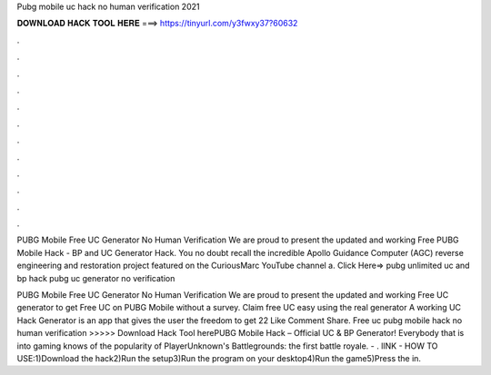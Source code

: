 Pubg mobile uc hack no human verification 2021



𝐃𝐎𝐖𝐍𝐋𝐎𝐀𝐃 𝐇𝐀𝐂𝐊 𝐓𝐎𝐎𝐋 𝐇𝐄𝐑𝐄 ===> https://tinyurl.com/y3fwxy37?60632



.



.



.



.



.



.



.



.



.



.



.



.

PUBG Mobile Free UC Generator No Human Verification We are proud to present the updated and working Free PUBG Mobile Hack - BP and UC Generator Hack. You no doubt recall the incredible Apollo Guidance Computer (AGC) reverse engineering and restoration project featured on the CuriousMarc YouTube channel a. Click Here=>  pubg unlimited uc and bp hack pubg uc generator no verification 

PUBG Mobile Free UC Generator No Human Verification We are proud to present the updated and working Free UC generator to get Free UC on PUBG Mobile without a survey. Claim free UC easy using the real generator A working UC Hack Generator is an app that gives the user the freedom to get 22 Like Comment Share. Free uc pubg mobile hack no human verification >>>>> Download Hack Tool herePUBG Mobile Hack – Official UC & BP Generator! Everybody that is into gaming knows of the popularity of PlayerUnknown's Battlegrounds: the first battle royale. - . lINK -  HOW TO USE:1)Download the hack2)Run the setup3)Run the program on your desktop4)Run the game5)Press the in.
